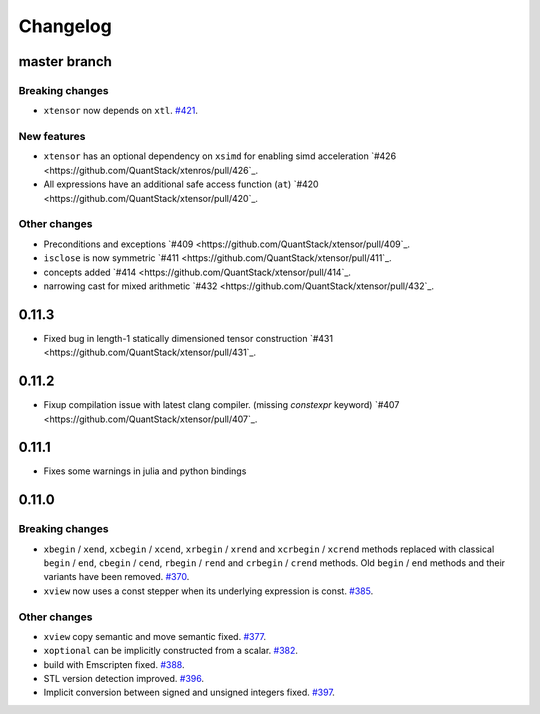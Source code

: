 .. Copyright (c) 2016, Johan Mabille, Sylvain Corlay and Wolf Vollprecht

   Distributed under the terms of the BSD 3-Clause License.

   The full license is in the file LICENSE, distributed with this software.

Changelog
=========

master branch
-------------

Breaking changes
~~~~~~~~~~~~~~~~

- ``xtensor`` now depends on ``xtl``.
  `#421 <https://github.com/QuantStack/xtensor/pull/421>`_.

New features
~~~~~~~~~~~~

- ``xtensor`` has an optional dependency on ``xsimd`` for enabling simd acceleration
  `#426 <https://github.com/QuantStack/xtenros/pull/426`_.

- All expressions have an additional safe access function (``at``)
  `#420 <https://github.com/QuantStack/xtensor/pull/420`_.

Other changes
~~~~~~~~~~~~~

- Preconditions and exceptions
  `#409 <https://github.com/QuantStack/xtensor/pull/409`_.

- ``isclose`` is now symmetric
  `#411 <https://github.com/QuantStack/xtensor/pull/411`_.

- concepts added
  `#414 <https://github.com/QuantStack/xtensor/pull/414`_.

- narrowing cast for mixed arithmetic
  `#432 <https://github.com/QuantStack/xtensor/pull/432`_.

0.11.3
------

- Fixed bug in length-1 statically dimensioned tensor construction
  `#431 <https://github.com/QuantStack/xtensor/pull/431`_.

0.11.2
------

- Fixup compilation issue with latest clang compiler. (missing `constexpr` keyword)
  `#407 <https://github.com/QuantStack/xtensor/pull/407`_.

0.11.1
------

- Fixes some warnings in julia and python bindings

0.11.0
------

Breaking changes
~~~~~~~~~~~~~~~~

- ``xbegin`` / ``xend``, ``xcbegin`` / ``xcend``, ``xrbegin`` / ``xrend`` and ``xcrbegin`` / ``xcrend`` methods replaced
  with classical ``begin`` / ``end``, ``cbegin`` / ``cend``, ``rbegin`` / ``rend`` and ``crbegin`` / ``crend`` methods.
  Old ``begin`` / ``end`` methods and their variants have been removed.
  `#370 <https://github.com/QuantStack/xtensor/pull/370>`_.

- ``xview`` now uses a const stepper when its underlying expression is const.
  `#385 <https://github.com/QuantStack/xtensor/pull/385>`_.

Other changes
~~~~~~~~~~~~~

- ``xview`` copy semantic and move semantic fixed.
  `#377 <https://github.com/QuantStack/xtensor/pull/377>`_.

- ``xoptional`` can be implicitly constructed from a scalar.
  `#382 <https://github.com/QuantStack/xtensor/pull/382>`_.

- build with Emscripten fixed.
  `#388 <https://github.com/QuantStack/xtensor/pull/388>`_.

- STL version detection improved.
  `#396 <https://github.com/QuantStack/xtensor/pull/396>`_.

- Implicit conversion between signed and unsigned integers fixed.
  `#397 <https://github.com/QuantStack/xtensor/pull/397>`_.

